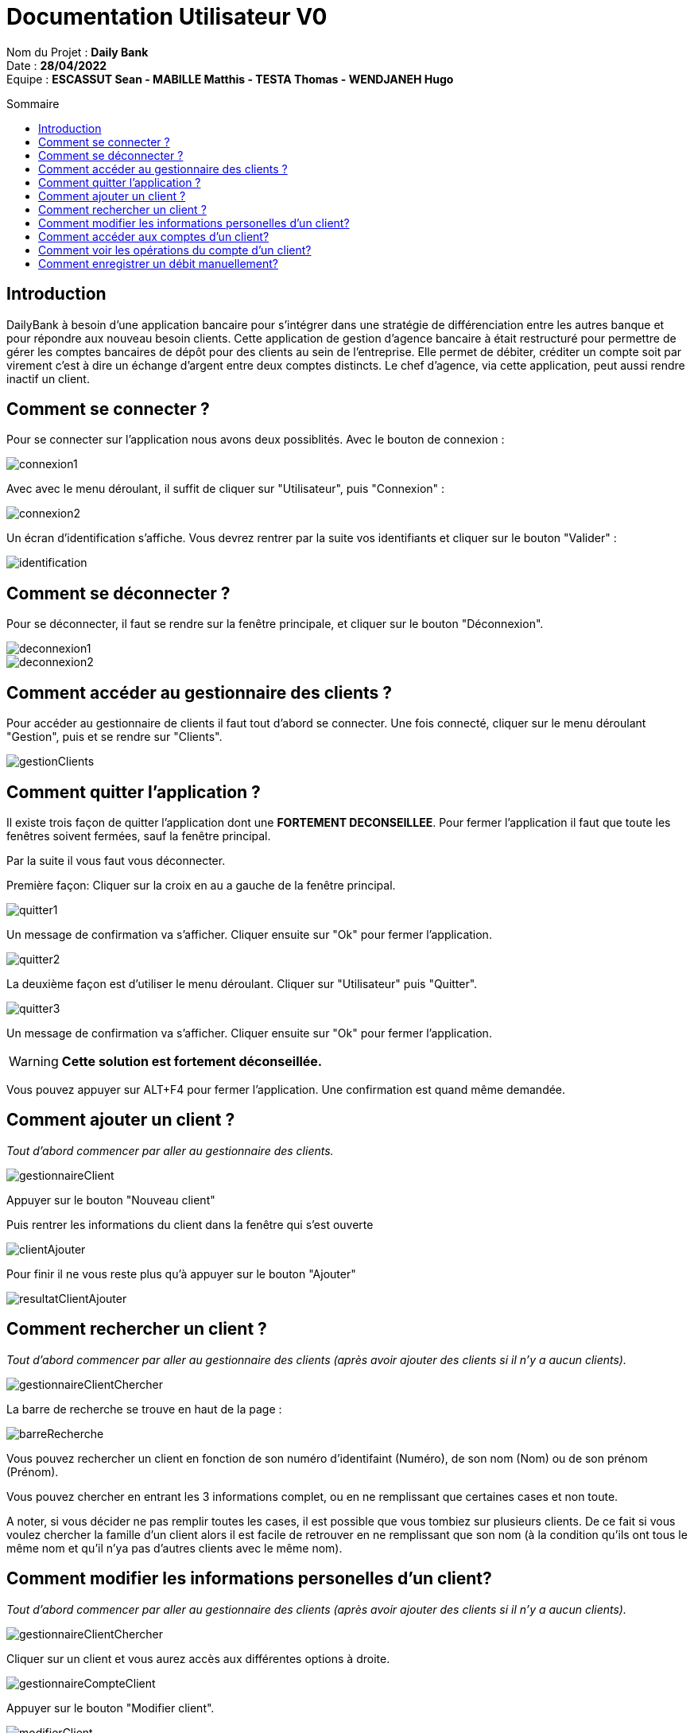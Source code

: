 // documentation utilisateur
:toc-title: Sommaire
:toc: macro
:toclevels: 3

= Documentation Utilisateur V0

****
Nom du Projet : **Daily Bank** +
Date : **28/04/2022** +
Equipe : **ESCASSUT Sean - MABILLE Matthis - TESTA Thomas - WENDJANEH Hugo**
****

toc::[Sommaire]

== Introduction
DailyBank à besoin d'une application bancaire pour s'intégrer dans une stratégie de différenciation entre les autres banque et pour répondre aux nouveau besoin clients. Cette application de gestion d'agence bancaire à était restructuré pour permettre de gérer les comptes bancaires de dépôt pour des clients au sein de l'entreprise. Elle permet de débiter, créditer un compte soit par virement c’est à dire un échange d’argent entre deux comptes distincts. Le chef d'agence, via cette application, peut aussi rendre inactif un client.

== Comment se connecter ?
Pour se connecter sur l'application nous avons deux possiblités. Avec le bouton de connexion :

image::images/connexion1.png[]

Avec avec le menu déroulant, il suffit de cliquer sur "Utilisateur", puis "Connexion" :

image::images/connexion2.png[]

Un écran d'identification s'affiche. Vous devrez rentrer par la suite vos identifiants et cliquer sur le bouton "Valider" :

image::images/identification.png[]

== Comment se déconnecter ?

Pour se déconnecter, il faut se rendre sur la fenêtre principale, et cliquer sur le bouton "Déconnexion".

image::images/deconnexion1.png[]

image::images/deconnexion2.png[]

== Comment accéder au gestionnaire des clients ?

Pour accéder au gestionnaire de clients il faut tout d'abord se connecter. Une fois connecté, cliquer sur le menu déroulant "Gestion", puis et se rendre sur "Clients".

image::images/gestionClients.png[]

== Comment quitter l'application ?

Il existe trois façon de quitter l'application dont une [red]*FORTEMENT DECONSEILLEE*.
Pour fermer l'application il faut que toute les fenêtres soivent fermées, sauf la fenêtre principal.

Par la suite il vous faut vous déconnecter.

Première façon: Cliquer sur la croix en au a gauche de la fenêtre principal.

image::images/quitter1.png[]

Un message de confirmation va s'afficher. Cliquer ensuite sur "Ok" pour fermer l'application.

image::images/quitter2.png[]

La deuxième façon est d'utiliser le menu déroulant.
Cliquer sur "Utilisateur" puis "Quitter".

image::images/quitter3.png[]

Un message de confirmation va s'afficher. Cliquer ensuite sur "Ok" pour fermer l'application.

WARNING: [red]*Cette solution est fortement déconseillée.*

Vous pouvez appuyer sur ALT+F4 pour fermer l'application.
Une confirmation est quand même demandée.

== Comment ajouter un client ?

_Tout d'abord commencer par aller au gestionnaire des clients._

image::images/gestionnaireClient.PNG[]

Appuyer sur le bouton "Nouveau client"

Puis rentrer les informations du client dans la fenêtre qui s'est ouverte

image::images/clientAjouter.PNG[]

Pour finir il ne vous reste plus qu'à appuyer sur le bouton "Ajouter"

image::images/resultatClientAjouter.PNG[]


== Comment rechercher un client ?

_Tout d'abord commencer par aller au gestionnaire des clients (après avoir ajouter des clients si il n'y a aucun clients)._

image::images/gestionnaireClientChercher.PNG[]

La barre de recherche se trouve en haut de la page :

image::images/barreRecherche.PNG[]

Vous pouvez rechercher un client en fonction de son numéro d'identifaint (Numéro), de son nom (Nom) ou de son prénom (Prénom).

Vous pouvez chercher en entrant les 3 informations complet, ou en ne remplissant que certaines cases et non toute.

A noter, si vous décider ne pas remplir toutes les cases, il est possible que vous tombiez sur plusieurs clients. De ce fait si vous voulez chercher la famille d'un client alors il est facile de retrouver en ne remplissant que son nom (à la condition qu'ils ont tous le même nom et qu'il n'ya pas d'autres clients avec le même nom).

== Comment modifier les informations personelles d'un client?

_Tout d'abord commencer par aller au gestionnaire des clients (après avoir ajouter des clients si il n'y a aucun clients)._

image::images/gestionnaireClientChercher.PNG[]

Cliquer sur un client et vous aurez accès aux différentes options à droite.

image::images/gestionnaireCompteClient.PNG[]

Appuyer sur le bouton "Modifier client".

image::images/modifierClient.PNG[]

Il ne vous plus qu'à modifier les informations personelles du client. Quand vous avez fini, appuyer sur le bouton "Modifier" pour enregistrer les modifications.

A noter, vous ne pouvez pas modifier le numéro d'indentité du client ("ID").

== Comment accéder aux comptes d'un client?

_Tout d'abord commencer par aller au gestionnaire des clients (après avoir ajouter des clients si il n'y a aucun clients)._

image::images/gestionnaireClientChercher.PNG[]

Cliquer sur un client et vous aurez accès aux différentes options à droite.

image::images/gestionnaireCompteClient.PNG[]

Il ne vous reste plus qu'à appuyer sur le bouton "Comptes client".

image::images/compteClient.PNG[]

== Comment voir les opérations du compte d'un client?

_Tout d'abord commencer par aller au gestionnaire des comptes d'un client._

image::images/compteClient.PNG[]

Cliquer sur un des comptes affichés, vous aurez accès aux options à droite.

image::images/compteDuClient.PNG[]

Cliquer sur "Voir opérations".

image::images/operationsCompte.PNG[]

== Comment enregistrer un débit manuellement?

_Tout d'abord commencer par aller au gestionnaire des opérations d'un compte client._

image::images/operationsCompte.PNG[]

Cliquer sur le bouton "Enregistrer Débit".

image::images/operationDebit.PNG[]

Entrer le montant du retrait. Quand vous avez fini, appuyer sur le bouton "Effectuer Débit".

A noter, si cela ne fonctionne pas, alors vérifier si il est possible de retirer le montant que vous avez écrit.